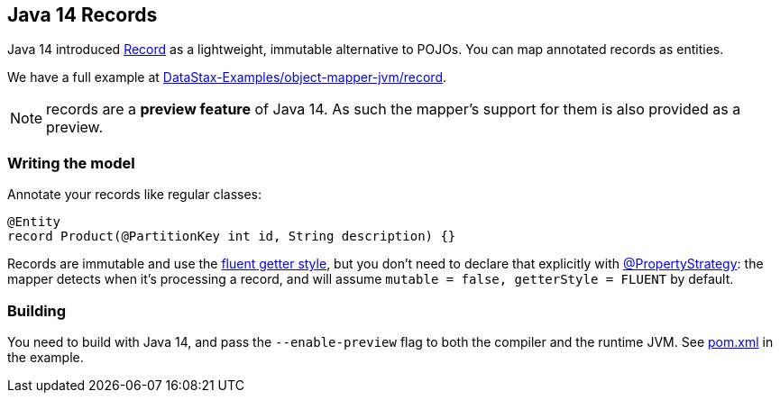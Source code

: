 == Java 14 Records

Java 14 introduced https://docs.oracle.com/en/java/javase/14/docs/api/java.base/java/lang/Record.html[Record] as a lightweight, immutable alternative to POJOs.
You can map annotated records as entities.

We have a full example at https://github.com/DataStax-Examples/object-mapper-jvm/tree/master/record[DataStax-Examples/object-mapper-jvm/record].

NOTE: records are a *preview feature* of Java 14.
As such the mapper's support for them is also provided as a preview.

=== Writing the model

Annotate your records like regular classes:

[,java]
----
@Entity
record Product(@PartitionKey int id, String description) {}
----

Records are immutable and use the link:../../entities#getter-style[fluent getter style], but you don't need to declare that explicitly with https://docs.datastax.com/en/drivers/java/4.14/com/datastax/oss/driver/api/mapper/annotations/PropertyStrategy.html[@PropertyStrategy]: the mapper detects when it's processing a record, and will assume `mutable = false, getterStyle = FLUENT` by default.

=== Building

You need to build with Java 14, and pass the `--enable-preview` flag to both the compiler and the runtime JVM.
See https://github.com/DataStax-Examples/object-mapper-jvm/blob/master/record/pom.xml[pom.xml] in the example.
